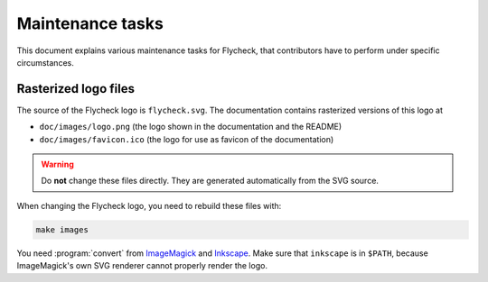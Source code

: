 ===================
 Maintenance tasks
===================

This document explains various maintenance tasks for Flycheck, that contributors
have to perform under specific circumstances.

Rasterized logo files
=====================

The source of the Flycheck logo is ``flycheck.svg``.  The documentation contains
rasterized versions of this logo at

- ``doc/images/logo.png`` (the logo shown in the documentation and the README)
- ``doc/images/favicon.ico`` (the logo for use as favicon of the documentation)

.. warning::

   Do **not** change these files directly.  They are generated automatically
   from the SVG source.

When changing the Flycheck logo, you need to rebuild these files with:

.. code-block:: console

   make images

You need :program:`convert` from ImageMagick_ and Inkscape_.  Make sure that
``inkscape`` is in ``$PATH``, because ImageMagick's own SVG renderer cannot
properly render the logo.

.. _ImageMagick: http://www.imagemagick.org/
.. _Inkscape: http://www.inkscape.org/
